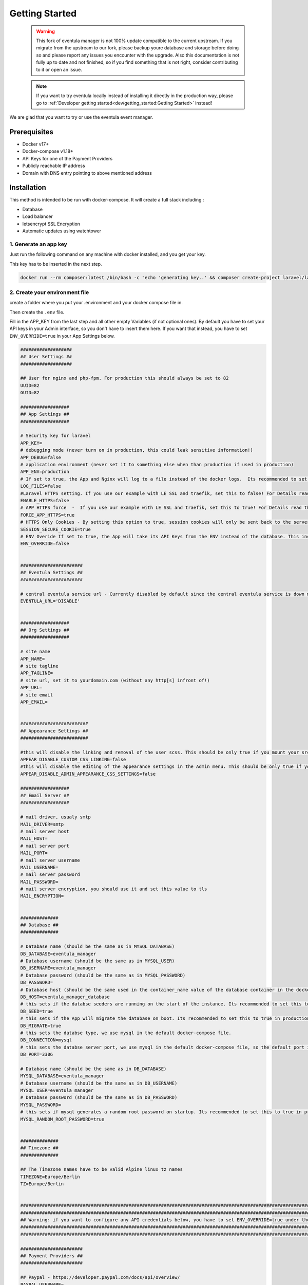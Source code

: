
Getting Started
==================================================

    .. warning::

        This fork of eventula manager is not 100% update compatible to the current upstream. If you migrate from the upstream to our fork, please backup youre database and storage before doing so and please report any issues you encounter with the upgrade. Also this documentation is not fully up to date and not finished, so if you find something that is not right, consider contributing to it or open an issue. 

    .. note::
        If you want to try eventula locally instead of installing it directly in the production way, please go to :ref:`Developer getting started<dev/getting_started:Getting Started>` instead! 

We are glad that you want to try or use the eventula event manager.


Prerequisites
..............

- Docker v17+
- Docker-compose v1.18+
- API Keys for one of the Payment Providers
- Publicly reachable IP address 
- Domain with DNS entry pointing to above mentioned address

Installation
..................................................................

This method is intended to be run with docker-compose. It will create a full stack including :

- Database
- Load balancer
- letsencrypt SSL Encryption
- Automatic updates using watchtower

1. Generate an app key 
^^^^^^^^^^^^^^^^^^^^^^^^^
Just run the following command on any machine with docker installed, and you get your key. 

This key has to be inserted in the next step.

.. code-block:: bash

    docker run --rm composer:latest /bin/bash -c "echo 'generating key..' && composer create-project laravel/laravel example-app >/dev/null 2>/dev/null && cd example-app && php artisan key:generate >/dev/null 2>/dev/null && cat .env | grep APP_KEY=b"



2. Create your environment file
^^^^^^^^^^^^^^^^^^^^^^^^^^^^^^^^^^^^^^^^^^^^^^^^^^
create a folder where you put your .environment and your docker compose file in. 

Then create the ``.env`` file. 

Fill in the APP_KEY from the last step and all other empty Variables (if not optional ones). By default you have to set your API keys in your Admin interface, so you don't have to insert them here. If you want that instead, you have to set ``ENV_OVERRIDE=true`` in your App Settings below.

.. code-block:: bash

    ###################
    ## User Settings ##
    ###################

    ## User for nginx and php-fpm. For production this should always be set to 82
    UUID=82
    GUID=82

    ##################
    ## App Settings ##
    ##################

    # Security key for laravel
    APP_KEY=
    # debugging mode (never turn on in production, this could leak sensitive information!)
    APP_DEBUG=false
    # application environment (never set it to something else when than production if used in production)
    APP_ENV=production
    # If set to true, the App and Nginx will log to a file instead of the docker logs.  Its recommended to set this to false in production
    LOG_FILES=false
    #Laravel HTTPS setting. If you use our example with LE SSL and traefik, set this to false! For Details read the HTTPS/Reverse Proxy sections in the Documentation (https://eventula.lan2play.de/admin/getting_started.html#https)
    ENABLE_HTTPS=false
    # APP HTTPS force  -  If you use our example with LE SSL and traefik, set this to true! For Details read the HTTPS/Reverse Proxy sections in the Documentation (https://eventula.lan2play.de/admin/getting_started.html#https)
    FORCE_APP_HTTPS=true
    # HTTPS Only Cookies - By setting this option to true, session cookies will only be sent back to the server if the browser has a HTTPS connection. This will keep the cookie from being sent to you if it can not be done securely.
    SESSION_SECURE_COOKIE=true
    # ENV Overide If set to true, the App will take its API Keys from the ENV instead of the database. This includes Paypal, Stripe, Facebook, Challonge, Google Analytics, Facebook Analytics and Steam. With the default setting, you have to configure those credentials in the admin menu.
    ENV_OVERRIDE=false


    #######################
    ## Eventula Settings ##
    #######################
    
    # central eventula service url - Currently disabled by default since the central eventula service is down most of the time and this results in timeouts of the event admin page. To use the connection to eventula.com, set the env to 'https://eventula.com'
    EVENTULA_URL='DISABLE'


    ##################
    ## Org Settings ##
    ##################

    # site name
    APP_NAME=
    # site tagline
    APP_TAGLINE=
    # site url, set it to yourdomain.com (without any http[s] infront of!) 
    APP_URL=
    # site email
    APP_EMAIL=


    #########################
    ## Appearance Settings ##
    #########################
    
    #this will disable the linking and removal of the user scss. This should be only true if you mount your src folder inside the container, for example while developing. This should be false in a production environment! 
    APPEAR_DISABLE_CUSTOM_CSS_LINKING=false
    #this will disable the editing of the appearance settings in the Admin menu. This should be only true if you mount your custom scss into the container. For Details read the custom styling sections in the Documentation (https://eventula.lan2play.de/admin/getting_started.html#custom-styling)
    APPEAR_DISABLE_ADMIN_APPEARANCE_CSS_SETTINGS=false

    ##################
    ## Email Server ##
    ##################

    # mail driver, usualy smtp 
    MAIL_DRIVER=smtp
    # mail server host 
    MAIL_HOST=
    # mail server port 
    MAIL_PORT=
    # mail server username 
    MAIL_USERNAME=
    # mail server password 
    MAIL_PASSWORD=
    # mail server encryption, you should use it and set this value to tls
    MAIL_ENCRYPTION=


    ##############
    ## Database ##
    ##############

    # Database name (should be the same as in MYSQL_DATABASE)
    DB_DATABASE=eventula_manager
    # Database username (should be the same as in MYSQL_USER)
    DB_USERNAME=eventula_manager
    # Database password (should be the same as in MYSQL_PASSWORD)
    DB_PASSWORD=
    # Database host (should be the same used in the container_name value of the database container in the docker-compose.yml file)
    DB_HOST=eventula_manager_database
    # this sets if the databse seeders are running on the start of the instance. Its recommended to set this to true in production
    DB_SEED=true
    # this sets if the App will migrate the database on boot. Its recommended to set this to true in production
    DB_MIGRATE=true
    # this sets the databse type, we use mysql in the default docker-compose file.
    DB_CONNECTION=mysql
    # this sets the databse server port, we use mysql in the default docker-compose file, so the default port is 3306.
    DB_PORT=3306

    # Database name (should be the same as in DB_DATABASE)
    MYSQL_DATABASE=eventula_manager
    # Database username (should be the same as in DB_USERNAME)
    MYSQL_USER=eventula_manager
    # Database password (should be the same as in DB_PASSWORD)
    MYSQL_PASSWORD=
    # this sets if mysql generates a random root password on startup. Its recommended to set this to true in production
    MYSQL_RANDOM_ROOT_PASSWORD=true


    ##############
    ## Timezone ##
    ##############

    ## The Timezone names have to be valid Alpine linux tz names
    TIMEZONE=Europe/Berlin
    TZ=Europe/Berlin


    #################################################################################################################################
    #################################################################################################################################
    ## Warning: if you want to configure any API credentials below, you have to set ENV_OVERRIDE=true under the App Settings above ##
    #################################################################################################################################
    #################################################################################################################################

    #######################
    ## Payment Providers ##
    #######################

    ## Paypal - https://developer.paypal.com/docs/api/overview/
    PAYPAL_USERNAME=
    PAYPAL_PASSWORD=
    PAYPAL_SIGNATURE=

    ## Stripe - https://stripe.com/docs/api
    STRIPE_SECRET_KEY=
    STRIPE_PUBLIC_KEY=


    ##########################
    ## Third Party Services ##
    ##########################

    ## Google Analytics (Optional) - https://api.google.com
    GOOGLE_ANALYTICS_TRACKING_ID=

    ## Steam (optional) - https://steamcommunity.com/dev/apikey
    STEAM_API_KEY=

    ## Tournaments (optional) - https://challonge.com/settings/developer
    CHALLONGE_API_KEY=

    ## Facebook (optional) - https://developers.facebook.com
    FACEBOOK_APP_ID=
    FACEBOOK_APP_SECRET=




3. Create your docker-compose.yml file
^^^^^^^^^^^^^^^^^^^^^^^^^^^^^^^^^^^^^^^^^^^^^^^^^^

``docker-compose.yml``

.. code-block:: yaml

    services:
        app:
            image: lan2play/eventula-manager:latest
            restart: unless-stopped
            volumes:
            - eventula_manager_storage:/web/html/storage/
            expose:
            - "80"
            env_file:
            - ./.env
            container_name: eventula_manager_app
            labels:
            - "com.centurylinklabs.watchtower.scope=ev01"
            - "traefik.enable=true"
            - "traefik.http.routers.ev01.rule=Host(`${APP_URL}`)"
            - "traefik.http.routers.ev01.entrypoints=websecure"
            - "traefik.http.routers.ev01.tls.certresolver=le"
            - "traefik.http.services.myservice.loadbalancer.server.port=80"
        database:
            image: mysql:8
            restart: unless-stopped
            volumes:
            - eventula_manager_database:/var/lib/mysql
            env_file:
            - ./.env
            container_name: eventula_manager_database
            labels:
            - "com.centurylinklabs.watchtower.scope=ev01"
        loadbalancer:
            image: traefik:latest
            restart: unless-stopped
            volumes:
            - /var/run/docker.sock:/var/run/docker.sock:ro
            - eventula_manager_acme:/acme:z
            env_file:
            - ./.env
            ports:
            - 80:80/tcp
            - 443:443/tcp
            command:
            - --providers.docker=true
            - --entryPoints.web.address=:80
            - --entryPoints.web.http.redirections.entryPoint.to=websecure
            - --entryPoints.web.http.redirections.entryPoint.scheme=https
            - --entryPoints.websecure.address=:443
            - --providers.docker.exposedByDefault=false
            - --certificatesresolvers.le.acme.email=${APP_EMAIL}
            - --certificatesresolvers.le.acme.storage=/acme/acme.json
            - --certificatesresolvers.le.acme.tlschallenge=true
            container_name: eventula_manager_loadbalancer
            labels:
            - "com.centurylinklabs.watchtower.scope=ev01"
        watchtower_ev01:
            image: containrrr/watchtower
            restart: unless-stopped
            volumes:
            - /var/run/docker.sock:/var/run/docker.sock
            command: '--interval 240 --cleanup --scope ev01'
            labels:
            - "com.centurylinklabs.watchtower.scope=ev01"
            container_name: eventula_manager_watchtower
    volumes:
        eventula_manager_database:
            name: eventula_manager_database
        eventula_manager_storage:
            name: eventula_manager_storage
        eventula_manager_acme:
            name: eventula_manager_acme

4. Start your stack and wait
^^^^^^^^^^^^^^^^^^^^^^^^^^^^^^^^^^^^^^^^^^^^^^^^^^

Run ``docker compose up -d && docker compose logs -f`` or ``docker-compose up -d && docker-compose logs -f`` depending on your docker compose version. 

Give the stack a few minutes to start. 

    .. warning::

        In the beginning there will be errors that come from the missing database availability, you can ignore them all, including the ``unable to find the IP address for the container`` error from traefik. 

After a few minutes your log should show ``NOTICE: ready to handle connections`` and should be reachable with ``https://$APP_URL`` in your browser.



5. Installation Page
^^^^^^^^^^^^^^^^^^^^^^^^^^^^^^^^^^^^^^^^^^^^^^^^^^
the last step before you can use the event manager is the installation page, it will pop up after the initial startup.

- You have to fill out all the input fields in Step 1 & Step 2 
- You have to fill out at least the API credentials for one of the payment providers in Step 3 
- Finnaly click on Confirm to get redirected to your working Managers settings Page.

.. image:: ../images/Installation01.png
   :height: 1136px
   :width: 910px
   :scale: 50 %
   :alt: eventula installation page
   :align: center




6. After the Installation
^^^^^^^^^^^^^^^^^^^^^^^^^^^^^^^^^^^^^^^^^^^^^^^^^^

- To get to your front page, klick on the page title at the top left. 

- If you want to go back to the Admin area you can do this by opening the menue while clicking onto your username in the top right corner and the entry ``Admin``.

- If you want to know all about the settings, take a look into the :ref:`admin/settings/basic:Settings` documentation. 



HTTPS
..................................................................

    .. warning::

        This is not relevant when using our example from above! Only set ENABLE_HTTPS to true if you want to do SSL termination within the eventula containers nginx. It is not recommended to use eventula without a reverse proxy infront of.

To enable HTTPS directly on the eventula container set ``ENABLE_HTTPS=true``. 

If you wish to use your own certs, copy them to ``resources/certs`` or mount in the certs to the ``/etc/nginx/certs`` directory on the container. 

You have to rename the certs to ```eventula_manager.crt``` and ```eventula_manager.key```.





Running behind a reverse proxy
..................................................................

    .. warning::

        This is not relevant when using our example from above, as its already configured this way! If you want to use your own reverseproxy instead of traefik, you have to remove the whole loadbalancer Section and all the labels starting with ``treafik`` from your ``docker-compose.yml``.

If you want to run eventula with http and a reverse proxy in front which serves it to the web via https you have to enable set ``ENABLE_HTTPS=false`` and ``FORCE_APP_HTTPS=true`` in your env file / your docker-compose.yml . 

This will run the NGINX running eventula in http mode but it will force the https link schema for all the links in eventula.


Secret Managers
..................................................................
The Event Manager ships with a file reader for Env variables such as Passwords as API Keys for Secrets Managers such as Ranchers Secret Manager, EnvKey and Summon. To use it append ``_FILE`` to the Env variable and change the value to be the location of the secret file located on the container! It is recommended you mount a secrets directory into the container for example:

If we add the volume; ``resources/secrets/:/run/secrets`` and store our ``DB_PASSWORD`` in a file called ``DB_PASSWORD`` in ``resources/secrets/`` directory, we can set ``DB_PASSWORD_FILE=/run/secrets/DB_PASSWORD`` and the app will read the file and inject the password into the Environment Variable ``DB_PASSWORD``.

Caveats
^^^^^^^^^^^^^^^^^^^^^^^^^

- Only one entry per file
- File must only container value
- The file can be named anything, but it must be reflected in the ``_FILE`` env variable
- It will only work on the following Env Variables;

  - ``APP_URL``
  - ``APP_EMAIL``
  - ``DB_PORT``
  - ``DB_HOST``
  - ``DB_PASSWORD``
  - ``MAIL_HOST``
  - ``MAIL_USERNAME``
  - ``MAIL_PASSWORD``
  - ``STEAM_API_KEY``
  - ``CHALLONGE_API_KEY``
  - ``APP_KEY``
  - ``CHALLONGE_API_KEY``
  - ``FACEBOOK_APP_ID``
  - ``FACEBOOK_APP_SECRET``
  - ``STRIPE_PUBLIC_KEY``
  - ``STRIPE_SECRET_KEY``
  - ``PAYPAL_USERNAME``
  - ``PAYPAL_PASSWORD``
  - ``PAYPAL_SIGNATURE``
  - ``ANALYTICS_TRACKING_ID``
  - ``ANALYTICS_TRACKING_ID``
  - ``ANALYTICS_TRACKING_ID``
  - ``ANALYTICS_TRACKING_ID``
  - ``APPEAR_DISABLE_CUSTOM_CSS_LINKING``
  - ``APPEAR_DISABLE_ADMIN_APPEARANCE_CSS_SETTINGS``
  - ``ENV_OVERRIDE``


Custom Styling
..................................................................

By default eventula will copy the two relevant files for customisation into ``/web/html/storage/user/scss`` folder, which therfore is in your storage mount and use those afterwards. 

To recompile or customize these SCSS files use the http://localhost/admin/appearance (change localhost ofc with the URL of your eventula host). For more Information look into :ref:`admin/settings/basic:Appearance`

If you want to bring those two files ( ``_user-variables.scss`` and ``_user-override.scss``) with your compose file, please mount them to that folder mentioned above. 

.. warning::
    Keep in mind that if you do so, the ``_user-variables.scss`` overwrite the Appearance settings in the database only on the startup of the container. And hitting save in the :ref:`admin/settings/basic:Appearance` settings also will overwrite your mounted  ``_user-variables.scss`` . You can prevent the editing in the Admin panel with setting the Env ``APPEAR_DISABLE_ADMIN_APPEARANCE_CSS_SETTINGS`` to ``true`` .

.. warning::

    Mounting them to they're regular path ( ``/web/html/resources/assets/sass/app/modules`` / ``/web/html/resources/assets/sass/app/components`` ) will get them deleted on the container startup (see APPEAR_DISABLE_CUSTOM_CSS_LINKING in https://github.com/Lan2Play/eventula-manager/blob/master/resources/docker/root/run/docker-entrypoint.sh)


